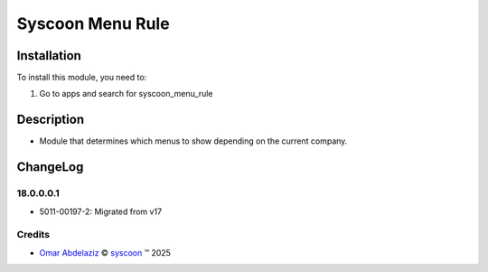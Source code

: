 =================
Syscoon Menu Rule
=================


Installation
============

To install this module, you need to:

#. Go to apps and search for syscoon_menu_rule

Description
===========
* Module that determines which menus to show depending on the current company.

ChangeLog
=========

18.0.0.0.1
----------
* 5011-00197-2: Migrated from v17



Credits
-------

.. |copy| unicode:: U+000A9 .. COPYRIGHT SIGN
.. |tm| unicode:: U+2122 .. TRADEMARK SIGN

- `Omar Abdelaziz <omar.abdelaziz@syscoon.com>`__ |copy|
  `syscoon <http://www.syscoon.com>`__ |tm| 2025
